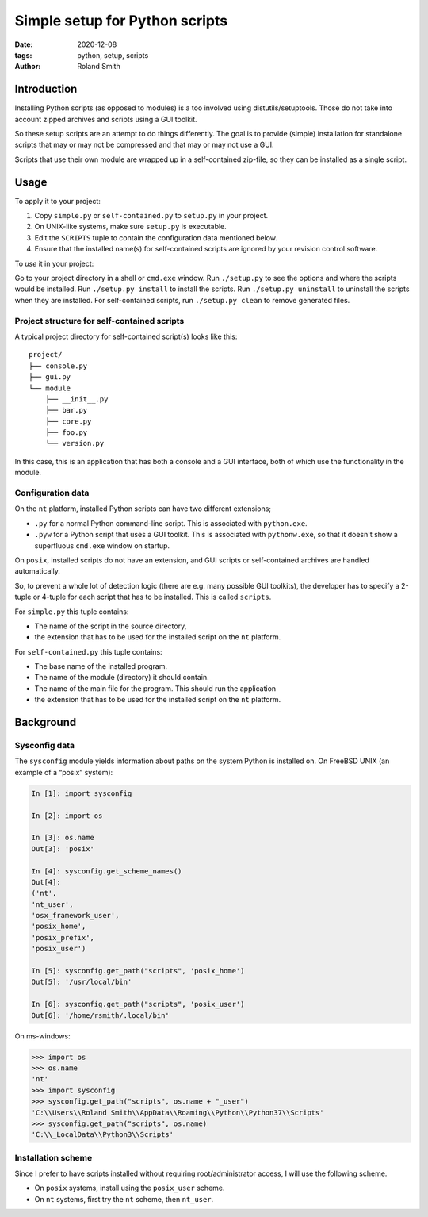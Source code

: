 Simple setup for Python scripts
###############################

:date: 2020-12-08
:tags: python, setup, scripts
:author: Roland Smith

.. Last modified: 2022-01-22T15:44:13+0100

Introduction
============

Installing Python scripts (as opposed to modules) is a too involved using
distutils/setuptools. Those do not take into account zipped archives and scripts using
a GUI toolkit.

So these setup scripts are an attempt to do things differently.
The goal is to provide (simple) installation for standalone scripts that may
or may not be compressed and that may or may not use a GUI.

Scripts that use their own module are wrapped up in a self-contained zip-file,
so they can be installed as a single script.


Usage
=====

To apply it to your project:

1) Copy ``simple.py`` or ``self-contained.py`` to ``setup.py`` in your
   project.
2) On UNIX-like systems, make sure ``setup.py`` is executable.
3) Edit the ``SCRIPTS`` tuple to contain the configuration data mentioned below.
4) Ensure that the installed name(s) for self-contained scripts are ignored by
   your revision control software.

To *use* it in your project:

Go to your project directory in a shell or ``cmd.exe`` window.
Run ``./setup.py`` to see the options and where the scripts would be
installed.
Run ``./setup.py install`` to install the scripts.
Run ``./setup.py uninstall`` to uninstall the scripts when they are installed.
For self-contained scripts, run ``./setup.py clean`` to remove generated
files.


Project structure for self-contained scripts
--------------------------------------------

A typical project directory for self-contained script(s) looks like this::

    project/
    ├── console.py
    ├── gui.py
    └── module
        ├── __init__.py
        ├── bar.py
        ├── core.py
        ├── foo.py
        └── version.py

In this case, this is an application that has both a console and a GUI
interface, both of which use the functionality in the module.


Configuration data
------------------

On the ``nt`` platform, installed Python scripts can have two different
extensions;

* ``.py`` for a normal Python command-line script.
  This is associated with ``python.exe``.
* ``.pyw`` for a Python script that uses a GUI toolkit. This is associated
  with ``pythonw.exe``, so that it doesn't show a superfluous ``cmd.exe``
  window on startup.

On ``posix``, installed scripts do not have an extension, and GUI scripts or
self-contained archives are handled automatically.

So, to prevent a whole lot of detection logic (there are e.g. many possible
GUI toolkits), the developer has to specify a 2-tuple or 4-tuple for each
script that has to be installed. This is called ``scripts``.

For ``simple.py`` this tuple contains:

* The name of the script in the source directory,
* the extension that has to be used for the installed script on the ``nt``
  platform.

For ``self-contained.py`` this tuple contains:

* The base name of the installed program.
* The name of the module (directory) it should contain.
* The name of the main file for the program. This should run the application
* the extension that has to be used for the installed script on the ``nt``
  platform.


Background
==========

Sysconfig data
--------------

The ``sysconfig`` module yields information about paths on the system Python
is installed on.
On FreeBSD UNIX (an example of a “posix” system):

.. code-block:: python

    In [1]: import sysconfig

    In [2]: import os

    In [3]: os.name
    Out[3]: 'posix'

    In [4]: sysconfig.get_scheme_names()
    Out[4]:
    ('nt',
    'nt_user',
    'osx_framework_user',
    'posix_home',
    'posix_prefix',
    'posix_user')

    In [5]: sysconfig.get_path("scripts", 'posix_home')
    Out[5]: '/usr/local/bin'

    In [6]: sysconfig.get_path("scripts", 'posix_user')
    Out[6]: '/home/rsmith/.local/bin'

On ms-windows:

.. code-block:: python

    >>> import os
    >>> os.name
    'nt'
    >>> import sysconfig
    >>> sysconfig.get_path("scripts", os.name + "_user")
    'C:\\Users\\Roland Smith\\AppData\\Roaming\\Python\\Python37\\Scripts'
    >>> sysconfig.get_path("scripts", os.name)
    'C:\\_LocalData\\Python3\\Scripts'


Installation scheme
-------------------

Since I prefer to have scripts installed without requiring root/administrator
access, I will use the following scheme.

* On ``posix`` systems, install using the ``posix_user`` scheme.
* On ``nt`` systems, first try the ``nt`` scheme, then ``nt_user``.
